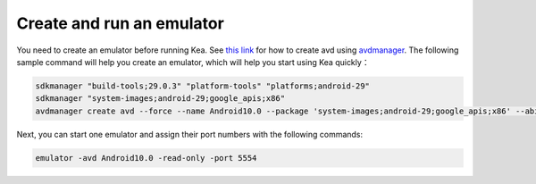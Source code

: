Create and run an emulator
=======================================

You need to create an emulator before running Kea. See `this link <https://stackoverflow.com/questions/43275238/how-to-set-system-images-path-when-creating-an-android-avd>`_ for how to create avd using `avdmanager <https://developer.android.com/studio/command-line/avdmanager>`_.
The following sample command will help you create an emulator, which will help you start using Kea quickly：

.. code-block:: console

    sdkmanager "build-tools;29.0.3" "platform-tools" "platforms;android-29"
    sdkmanager "system-images;android-29;google_apis;x86"
    avdmanager create avd --force --name Android10.0 --package 'system-images;android-29;google_apis;x86' --abi google_apis/x86 --sdcard 1024M --device "pixel_2"


Next, you can start one emulator and assign their port numbers with the following commands:

.. code-block:: console

    emulator -avd Android10.0 -read-only -port 5554
